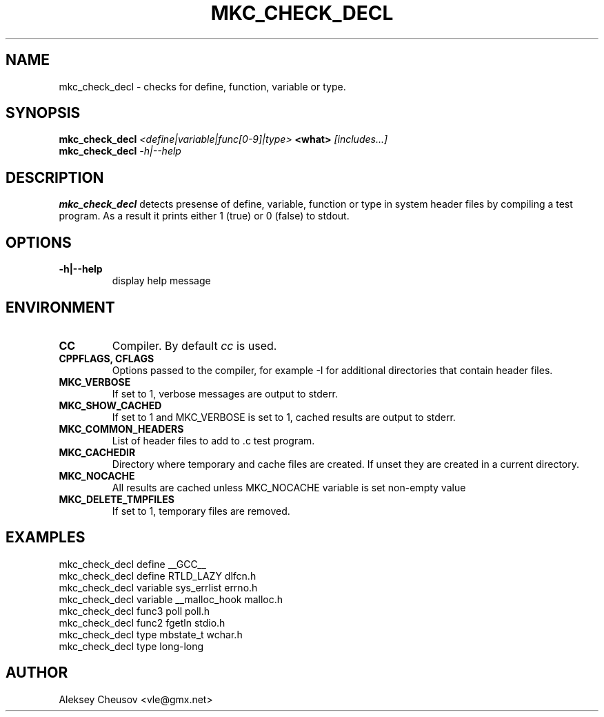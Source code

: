 .\"	$NetBSD$
.\"
.\" Copyright (c) 2008 by Aleksey Cheusov (vle@gmx.net)
.\" Absolutely no warranty.
.\"
.\" ------------------------------------------------------------------
.de VB \" Verbatim Begin
.ft CW
.nf
.ne \\$1
..
.de VE \" Verbatim End
.ft R
.fi
..
.\" ------------------------------------------------------------------
.TH MKC_CHECK_DECL 1 "Mar 15, 2009" "" ""
.SH NAME
mkc_check_decl \- checks for define, function, variable or type.
.SH SYNOPSIS
.BI mkc_check_decl " <define|variable|func[0-9]|type>" " <what>" " [includes...]"
.br
.BI mkc_check_decl " -h|--help"
.SH DESCRIPTION
.B mkc_check_decl
detects presense of define, variable, function or type
in system header files by compiling a test program.
As a result it prints either 1 (true) or 0 (false) to stdout.
.SH OPTIONS
.TP
.B "-h|--help"
display help message
.SH ENVIRONMENT
.TP
.B CC
Compiler. By default
.I cc
is used.
.TP
.B CPPFLAGS, CFLAGS
Options passed to the compiler, for example -I for additional directories
that contain header files.
.TP
.B MKC_VERBOSE
If set to 1, verbose messages are output to stderr.
.TP
.B MKC_SHOW_CACHED
If set to 1 and MKC_VERBOSE is set to 1, cached results
are output to stderr.
.TP
.B MKC_COMMON_HEADERS
List of header files to add to .c test program.
.TP
.B MKC_CACHEDIR
Directory where temporary and cache files are created.
If unset they are created in a current directory.
.TP
.B MKC_NOCACHE
All results are cached unless MKC_NOCACHE variable is set
non-empty value
.TP
.B MKC_DELETE_TMPFILES
If set to 1, temporary files are removed.
.SH EXAMPLES
.VB
   mkc_check_decl define __GCC__
   mkc_check_decl define RTLD_LAZY dlfcn.h
   mkc_check_decl variable sys_errlist errno.h
   mkc_check_decl variable __malloc_hook malloc.h
   mkc_check_decl func3 poll poll.h
   mkc_check_decl func2 fgetln stdio.h
   mkc_check_decl type mbstate_t wchar.h
   mkc_check_decl type long-long
.VE
.SH AUTHOR
Aleksey Cheusov <vle@gmx.net>
